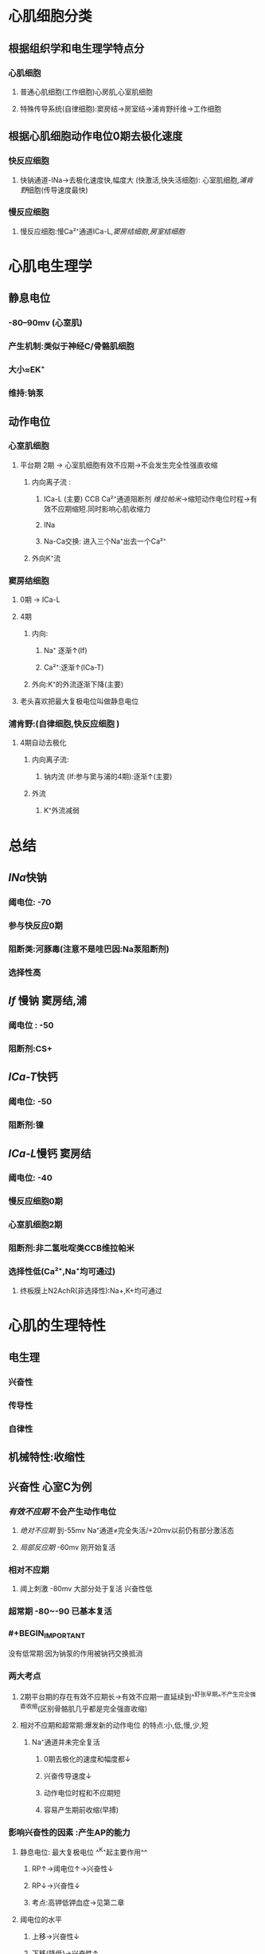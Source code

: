 * [[../assets/生理_心肌特性_天天师兄22考研_1647154069776_0.png]]
* 心肌细胞分类
:PROPERTIES:
:collapsed: true
:END:
** 根据组织学和电生理学特点分
*** 心肌细胞
**** 普通心肌细胞(工作细胞)心房肌,心室肌细胞
**** 特殊传导系统(自律细胞):窦房结→房室结→浦肯野纤维→工作细胞
** 根据心肌细胞动作电位0期去极化速度
*** 快反应细胞
**** 快钠通道-INa→去极化速度快,幅度大 (快激活,快失活细胞): 心室肌细胞,[[浦肯野]]细胞(传导速度最快)
*** 慢反应细胞
**** 慢反应细胞:慢Ca²⁺通道ICa-L,[[窦房结细胞]],[[房室结细胞]]
* 心肌电生理学
:PROPERTIES:
:collapsed: true
:END:
** 静息电位
*** -80--90mv (心室肌)
*** 产生机制:类似于神经C/骨骼肌细胞
*** 大小≈EK⁺
*** 维持:钠泵
** 动作电位
*** 心室肌细胞
**** 平台期 2期 → 心室肌细胞有效不应期→不会发生完全性强直收缩
***** 内向离子流 :
****** ICa-L (主要) CCB Ca²⁺通道阻断剂 [[维拉帕米]]→缩短动作电位时程→有效不应期缩短.同时影响心肌收缩力
****** INa
****** Na-Ca交换: 进入三个Na⁺出去一个Ca²⁺
***** 外向K⁺流
*** 窦房结细胞
**** 0期 → ICa-L
**** 4期
***** 内向:
****** Na⁺ 逐渐↑(If)
****** Ca²⁺:逐渐↑(ICa-T)
***** 外向:K⁺的外流逐渐下降(主要)
**** [[../assets/image_1642497158149_0.png]]老头喜欢把最大复极电位叫做静息电位
*** 浦肯野:(自律细胞,快反应细胞 )
**** 4期自动去极化
***** 内向离子流:
****** 钠内流 (If:参与窦与浦的4期):逐渐↑(主要)
***** 外流
****** K⁺外流减弱
* 总结
:PROPERTIES:
:collapsed: true
:END:
** [[INa]]快钠
*** 阈电位: -70
*** 参与快反应0期
*** 阻断类:河豚毒(注意不是哇巴因:Na泵阻断剂)
*** 选择性高
** [[If]] 慢钠 窦房结,浦
*** 阈电位 : -50
*** 阻断剂:CS+
** [[ICa-T]]快钙
*** 阈电位: -50
*** 阻断剂:镍
** [[ICa-L]]慢钙 窦房结
*** 阈电位: -40
*** 慢反应细胞0期
*** 心室肌细胞2期
*** 阻断剂:非二氢吡啶类CCB维拉帕米
*** 选择性低(Ca²⁺,Na⁺均可通过)
**** 终板膜上N2AchR(非选择性):Na+,K+均可通过
* 心肌的生理特性
:PROPERTIES:
:collapsed: true
:END:
** 电生理
*** 兴奋性
*** 传导性
*** 自律性
** 机械特性:收缩性
** 兴奋性 心室C为例
*** [[有效不应期]] 不会产生动作电位
**** [[绝对不应期]] 到-55mv  Na⁺通道≠完全失活/+20mv以前仍有部分激活态
**** [[局部反应期]] -60mv   刚开始复活
*** 相对不应期
**** 阈上刺激 -80mv 大部分处于复活 兴奋性低
*** 超常期 -80~-90 已基本复活
*** #+BEGIN_IMPORTANT
没有低常期:因为钠泵的作用被钠钙交换抵消
#+END_IMPORTANT
*** 两大考点
**** 2期平台期的存在有效不应期长→有效不应期一直延续到^^舒张早期^^不产生完全强直收缩(区别骨骼肌几乎都是完全强直收缩)
**** 相对不应期和超常期:爆发新的动作电位 的特点:小,低,慢,少,短
***** Na⁺通道并未完全复活
****** 0期去极化的速度和幅度都↓
****** 兴奋传导速度↓
****** 动作电位时程和不应期短
****** 容易产生期前收缩(早搏)
*** 影响兴奋性的因素 :产生AP的能力
**** 静息电位: 最大复极电位 ^^K⁺起主要作用^^
***** RP↑→阈电位↑→兴奋性↓
***** RP↓→兴奋性↓
***** 考点:高钾低钾血症→见第二章
**** 阈电位的水平
***** 上移→兴奋性↓
***** 下移(降低)→兴奋性↑
***** ^^影响因素:^^
****** 密度 Na⁺或Ca²⁺通道
****** 状态 Na⁺或Ca²⁺通道
****** Ca²⁺
***** 举例:
****** [[低钙血症]]钠与钙的竞争性抑制→钙离子抑制钠的内流→临床变现为:手足抽搐,口角麻木,严重患者气道痉挛(呼吸困难)
:PROPERTIES:
:id: 61e7c999-a950-4202-8b20-a2c7c0c1fb12
:END:
****** [[甲状腺大部切除术]]术后并发症:误切除了甲状旁腺影响了其激素升高[[血钙]]的作用,致使出现 [[低钙血症]]
**** 影响0期去极化的离子通道的状态 (INa(心室肌),ICa-L(窦房结))
**** 考点:
***** 代偿间歇:窦房结的冲动落在了期前收缩的[[有效不应期]]内
** 传导性 (本质:爆发新的动作电位)
*** 心脏的传导系统
**** 窦房结→结间束→^^房室结(交界):传导最慢→房室延搁→心房收缩在前心室在后→心房心室不会同时收缩→有利于心室充盈射血^^→房室束(希室束)→左右束支→^^浦肯野纤维(传导速度最快:细胞直径大)^^→心室肌c
**** 窦房结→心房肌
**** 传导最慢:房室结
**** 传导最快:浦肯野纤维4m/s
*** 影响传导性的因素 = 影响爆发新的动作电位能力的因素
**** 结构因素
***** 细胞直径越大→电阻越小→局部电流越大→传导速率越快 [[浦肯野细胞]]
**** 生理因素
***** 0期去极化的速度和幅度(最重要的)→与临近未兴奋区之间的电压差越大→产生新的动作电位越容易→传导速度越快
**** 膜电位的水平/静息电位的水平越大→传导性越↓
**** 邻近未兴奋区心肌c的兴奋性
** 自律性 (工作细胞无,自律细胞有) → 主要看4期
*** 窦房结
*** 浦肯野
*** 影响自律性的因素 = ^^自动兴奋的频率^^
**** 最大复极电位的水平
**** 阈电位的水平
**** ^^4期自动去极化的速率(最重要的)^^:速度越大达到阈电位的时间就越短
***** [[窦房结]]:0.1V /s
***** 浦肯野:0.0.2v/s → [[三度房室传导阻滞]]
*** 考点
**** 窦房结:4期自动去极化速率快→正常起搏点
**** 迷走N兴奋→K⁺通透性↑→4期自动去极化的速率减慢→心率↓
** 收缩性 (自律c无,工作c才有)
*** 同步收缩/全或无式收缩:存在闰盘结构(电突触结构/缝隙链接)
*** 不发生完全性强直收缩
*** 对细胞外Ca²⁺依赖性: 心肌细胞肌浆网不发达,钙触发的钙释放(2期平台期,ICa-L)
* [[et cetera]]
** 心肌跨膜电位及其形成机制
*** 工作细胞膜电位及其形成机制
**** 静息电位
***** {{embed ((622d95ee-7677-4184-9519-2de77f165522))}}
**** 心室肌细胞的动作电位
:PROPERTIES:
:collapsed: true
:END:
***** 动作电位0期:[[INa]]()
***** 动作电位1期:I_{to}:主要离子成分为K⁺,可被[[钾通道阻滞剂]]([[4-AP]]), [[Comments]]:只要有Na⁺内流就有K⁺的外流,是[[Ito]]通道
***** 动作电位2期
****** 内向电流
******* [[ICa-L]]为^^主要^^, [[CCB]]主要影响动作电位的平台期而改变动作电位时程和收缩力
******* [[INa]]慢失活,强度不大,但可能导致第二个平台期出现
******* [[INa-Ca]]
****** 外向电流
******* [[IK1]] 的^^内向整流特性^^是较长的重要原因
{{embed ((622d99f6-7cd4-4c05-a6d1-3fffe70285ad))}}
******* [[IK]]:延迟整流钾通道
********
***** 动作电位3期
****** [[IK]]
******* {{embed ((622d9bcf-96e5-412d-9df8-86537394d137))}}
****** [[IK1]]
******* {{embed ((622d9c95-e1d6-45e6-8462-199b6fe252d5))}}
***** 动作电位4期
****** {{embed ((622d9ce9-05d5-4ef2-9f6e-8ee515d28962))}}
******
*** 自律细胞的跨膜电位及其形成机制
**** ((622d9e2b-30f2-4648-bc67-e09b8331a3ac))
((622d9e38-6ad7-4f87-af73-25573cf86ee3))
**** 窦房结细胞的动作电位 只有0期,3期,4期
***** 0期:自动去极化到-40mv即可激活,依赖 [[ICa-L]] 可被 [[CCB]]阻断
***** 3期:依赖 [[IK]]完成
***** 4期: 在整个自律细胞中^^去极化速度^^最快 {{embed ((622d9fc8-d7f5-4c5d-882c-7d92363a3497))}}
为自律性基础: [[IK]]逐步衰减和 [[If]]的超极化激活使去极化,去极化到-60mv [[ICa-T]]加入
****** 调节:
******* [[肾上腺素]]→ [[β-肾上腺素受体]]增强 [[ICa-T]]和 [[If]]使正性变时
******* [[乙酰胆碱]]:激活[[IK-ACh]]超极化同时抑制钙通道的磷酸化
{{embed ((622df240-a1d8-47cc-94cc-90b752ce8d4b))}}
****** {{embed ((622da1c0-a02e-4539-81da-fa1706c240bb))}}
****** [[ICa-T]]: {{embed ((622da2f1-a057-4be5-b4bd-023ad3a1688b))}}
***** {{embed ((622da3f1-18b6-4b7e-9ac8-3932f5989905))}}
**** 浦肯野细胞动作电位
***** 与心室肌细胞相比
:PROPERTIES:
:id: 622da46a-9cdf-41d3-afc1-b0239bd7724e
:END:
****** 0期更快
****** 1,2期切迹更大
****** 3期复极更负([[IK1]])更多
****** [[动作电位时程]]最常
***** 4期:因为有 [[IK1]]期3期末能更负所以 [[If]]作用比 [[窦房结]]大
** 心肌的生理特性
*** 兴奋性
**** 有效不应期
***** {{embed ((622da68f-72b0-400b-b29a-232907c13ac7))}}
***** {{embed ((622da6d6-49a5-4f27-b74b-b8fa4ff0459b))}}
**** 相对不应期
**** 超常期
***** {{embed ((622da7dc-31a3-4269-895b-4b1563563147))}}
**** [[混淆]]:+低常期+ 因为 [[Na⁺-Ca²⁺交换]]抵消钠泵
**** 影响心肌细胞兴奋性的因素
***** 静息电位或最大复极电位水平
****** [[低钾血症]]:时由于心肌细胞膜的K⁺电导性下降,对K⁺的通透性降低所以静息电位绝对值降低,心肌兴奋性增强
***** 阈电位水平
****** {{embed ((622da8df-3cdb-42ab-836e-94c7c9d70586))}}
***** 引起0期去极化的离子通道性状
*** 心肌传导性
**** {{embed ((622dab68-e2a1-456d-a0ce-bd1dcefe9094))}}
**** {{embed ((622dab8e-08c4-4cd1-8826-29cd38d13041))}}
**** {{embed ((622dabe0-5ab2-49db-9b5a-a2087f8031e9))}}
**** 决定和影响传导性的因素
***** 结构因素
****** 直径是主要结构因素
****** 缝隙链接
****** 分化程度
***** 生理因素
****** 0期去极化的速度和幅度  <span style="color:red;">最重要的因素</span>
((622dacc0-2c08-4f9a-881f-701164a95868))
****** 膜电位的水平
((622dacf5-c02a-4303-ad73-fc02caac7318))
((622dad09-9576-493f-8229-50b561f70090))
****** 邻旁未兴奋细胞的兴奋性
*** 自动节律性
**** 心脏的起搏点
**** 窦房结控制潜在起搏点的主要机制
:PROPERTIES:
:collapsed: true
:END:
***** 抢先占领
((622dadb9-51d9-480a-9ddd-d6024971dff0))
***** 超速驱动压抑
****** {{embed ((622dadcd-f7af-4492-b16b-fb0e89154bf2))}}
((622dadf8-2e91-462d-865c-38230181b801))
****** [[Comments]]钠泵活动被动增强一时不能立即恢复
******
**** 决定和影响自律性的因素
***** 4期自动去极化的速度
***** 最大复极电位水平
***** 阈电位
*** 收缩性
**** 特点
***** 同步收缩:因为 [[缝隙连接]]所以合胞体
***** 不发生强直收缩
***** 对细胞外钙的依赖性
**** 影响收缩性的因素
***** 前后负荷
***** 心肌收缩能力
***** 细胞外Ca²⁺浓度
****
* [[章节小结]]
** [[Mar 13th, 2022]]
*** 新增未知或遗忘知识
**** [[浦肯野]]细胞属于自律细胞中的快反应细胞
:PROPERTIES:
:id: 622db3b7-1a7e-4bcd-86ec-c2ba004749f2
:END:
**** [[IK1]]通道是心肌膜上的[[rp]]钾通道而非 [[钾漏通道]] [[内向整流钾通道]]的思考:内向整流特性使其在0期防止钾外流,而在3期末又帮助负极,所以是个老好人既帮助去极又帮助复极,同时在平台期其还防止了钾离子的过度外流维持了平台期的稳定
**** 心室肌细胞1期为 [[Ito]]通道,而发 [[IK1]]通道,因为此时 [[IK1]]通透性很低
**** 心室肌细胞的3期也存在着 [[正反馈]],K⁺越外流就越外流
**** 心室肌细胞的4期没有低常期是因为存在 [[Na⁺-Ca²⁺交换]]
**** 自律细胞只有0,3,4期
***** 窦房结P细胞3期主要是延迟整流钾通道的激活,而4期主要是其失活+ [[If]](很特殊属于超极化激活型的钠通道,-100mv为最适电压) +[[ICa-T]]
{{embed ((622ded43-8fb5-4dee-b038-ecacf0e58995))}}
**** 在相对不应期或超常期发起的动作电位其幅度与速度变小慢,时程变短,而不应期也缩短所以期前收缩更易发生
*****
*** 测试题暴露的知识盲区
**** ((61ebb71b-58e8-40f6-984e-cf27ccf30223))
***** 快钠通道虽然敏感性只有神经和骨骼肌细胞的1/100但也可被阻断
***** 心室肌静息电位-90mv,阈电位-70mv,从复极化到-55mv是绝对不应期,-60--80威相对不应期
**** ((621ec3a7-c3a9-4ef5-88ae-30d4ef06cda6))
***** ((622db3b7-1a7e-4bcd-86ec-c2ba004749f2))
**** ((621ec3a7-7728-4d83-a418-13567530d343))
***** [[Cl⁻]]没有参与 [[窦房结]]细胞4期自动去极,参与的是心室肌的1期,但作用小,还是应该紧扣三种离子
**** ((621ec3a7-e488-46b3-bd42-db08ddf13e84))
***** #+BEGIN_QUOTE
心肌细胞自动兴奋的频率是衡量心肌自律性的标准，而4期自动去极化速率是最重要的影响因素！
#+END_QUOTE
****
*